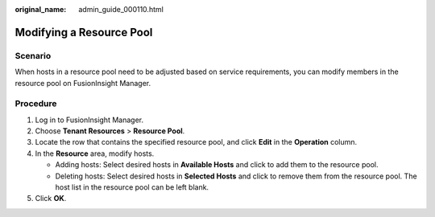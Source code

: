 :original_name: admin_guide_000110.html

.. _admin_guide_000110:

Modifying a Resource Pool
=========================

Scenario
--------

When hosts in a resource pool need to be adjusted based on service requirements, you can modify members in the resource pool on FusionInsight Manager.

Procedure
---------

#. Log in to FusionInsight Manager.
#. Choose **Tenant Resources** > **Resource Pool**.
#. Locate the row that contains the specified resource pool, and click **Edit** in the **Operation** column.
#. In the **Resource** area, modify hosts.

   -  Adding hosts: Select desired hosts in **Available Hosts** and click |image1| to add them to the resource pool.
   -  Deleting hosts: Select desired hosts in **Selected Hosts** and click |image2| to remove them from the resource pool. The host list in the resource pool can be left blank.

#. Click **OK**.

.. |image1| image:: /_static/images/en-us_image_0263899458.png
.. |image2| image:: /_static/images/en-us_image_0263899454.png

